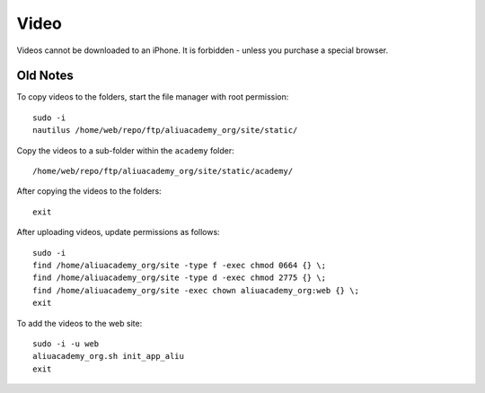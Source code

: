 Video
*****

.. highlight:: bash

Videos cannot be downloaded to an iPhone.  It is forbidden - unless you
purchase a special browser.

Old Notes
=========

To copy videos to the folders, start the file manager with root permission::

  sudo -i
  nautilus /home/web/repo/ftp/aliuacademy_org/site/static/

Copy the videos to a sub-folder within the ``academy`` folder::

  /home/web/repo/ftp/aliuacademy_org/site/static/academy/

After copying the videos to the folders::

  exit

After uploading videos, update permissions as follows::

  sudo -i
  find /home/aliuacademy_org/site -type f -exec chmod 0664 {} \;
  find /home/aliuacademy_org/site -type d -exec chmod 2775 {} \;
  find /home/aliuacademy_org/site -exec chown aliuacademy_org:web {} \;
  exit

To add the videos to the web site::

  sudo -i -u web
  aliuacademy_org.sh init_app_aliu
  exit
